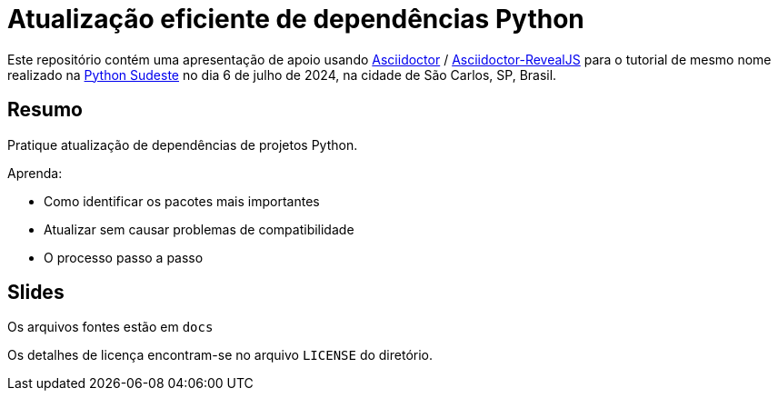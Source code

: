 = Atualização eficiente de dependências Python

Este repositório contém uma apresentação de apoio usando https://asciidoctor.org/[Asciidoctor] /
https://asciidoctor.org/docs/asciidoctor-revealjs[Asciidoctor-RevealJS] para o tutorial de mesmo nome realizado na https://sudeste.python.org.br/[Python Sudeste] no dia 6 de julho de 2024, na cidade de São Carlos, SP, Brasil.

== Resumo
Pratique atualização de dependências de projetos Python.

Aprenda:

- Como identificar os pacotes mais importantes
- Atualizar sem causar problemas de compatibilidade
- O processo passo a passo

== Slides
Os arquivos fontes estão em `docs`

Os detalhes de licença encontram-se no arquivo `LICENSE` do diretório.
